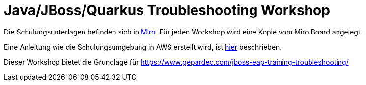 = Java/JBoss/Quarkus Troubleshooting Workshop

Die Schulungsunterlagen befinden sich in https://miro.com/app/board/uXjVPVf8rrk=/[Miro]. Für jeden Workshop wird eine Kopie vom Miro Board angelegt.

Eine Anleitung wie die Schulungsumgebung in AWS erstellt wird, ist  link:Schulungsumgebung/README.adoc[hier] beschrieben.

Dieser Workshop bietet die Grundlage für https://www.gepardec.com/jboss-eap-training-troubleshooting/
